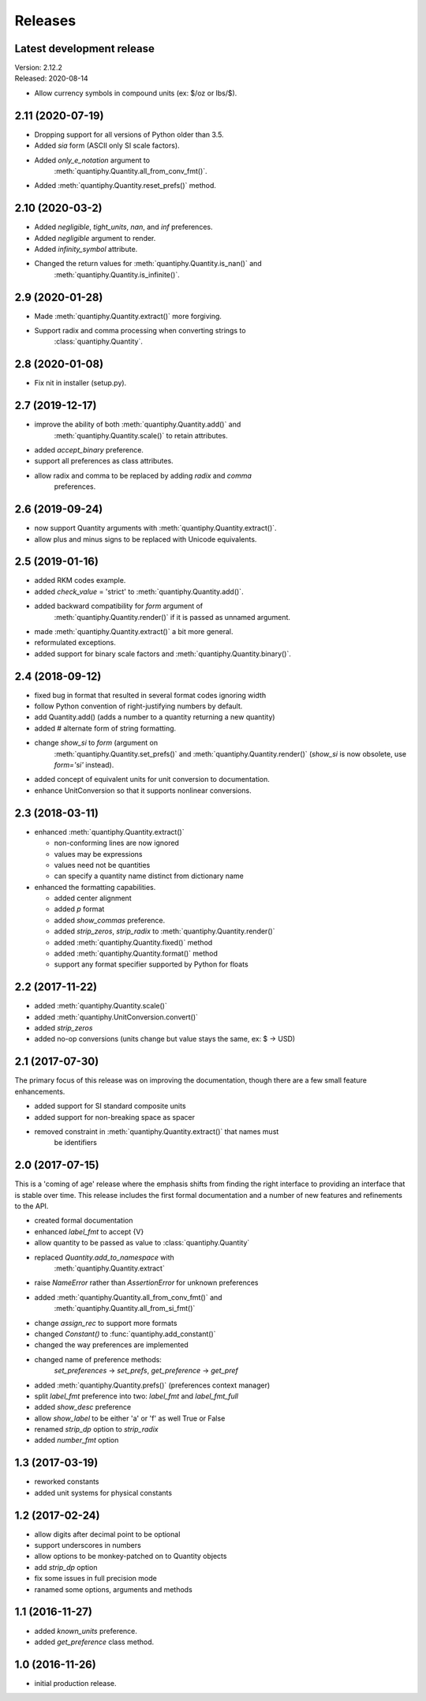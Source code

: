 Releases
========

Latest development release
--------------------------
| Version: 2.12.2
| Released: 2020-08-14

- Allow currency symbols in compound units (ex: $/oz or lbs/$).

2.11 (2020-07-19)
-----------------
- Dropping support for all versions of Python older than 3.5.
- Added *sia* form (ASCII only SI scale factors).
- Added *only_e_notation* argument to 
    :meth:`quantiphy.Quantity.all_from_conv_fmt()`.
- Added :meth:`quantiphy.Quantity.reset_prefs()` method.

2.10 (2020-03-2)
----------------
- Added *negligible*, *tight_units*, *nan*, and *inf* preferences.
- Added *negligible* argument to render.
- Added *infinity_symbol* attribute.
- Changed the return values for :meth:`quantiphy.Quantity.is_nan()` and
    :meth:`quantiphy.Quantity.is_infinite()`.

2.9 (2020-01-28)
----------------
- Made :meth:`quantiphy.Quantity.extract()` more forgiving.
- Support radix and comma processing when converting strings to 
    :class:`quantiphy.Quantity`.

2.8 (2020-01-08)
----------------
- Fix nit in installer (setup.py).

2.7 (2019-12-17)
----------------
- improve the ability of both :meth:`quantiphy.Quantity.add()` and 
    :meth:`quantiphy.Quantity.scale()` to retain attributes.
- added *accept_binary* preference.
- support all preferences as class attributes.
- allow radix and comma to be replaced by adding *radix* and *comma* 
    preferences.

2.6 (2019-09-24)
----------------
- now support Quantity arguments with :meth:`quantiphy.Quantity.extract()`.
- allow plus and minus signs to be replaced with Unicode equivalents.

2.5 (2019-01-16)
----------------
- added RKM codes example.
- added *check_value* = 'strict' to :meth:`quantiphy.Quantity.add()`.
- added backward compatibility for *form* argument of 
    :meth:`quantiphy.Quantity.render()` if it is passed as unnamed argument.
- made :meth:`quantiphy.Quantity.extract()` a bit more general.
- reformulated exceptions.
- added support for binary scale factors and :meth:`quantiphy.Quantity.binary()`.

2.4 (2018-09-12)
----------------
- fixed bug in format that resulted in several format codes ignoring width
- follow Python convention of right-justifying numbers by default.
- add Quantity.add() (adds a number to a quantity returning a new quantity)
- added # alternate form of string formatting.
- change *show_si* to *form* (argument on 
    :meth:`quantiphy.Quantity.set_prefs()` and 
    :meth:`quantiphy.Quantity.render()` (*show_si* is now obsolete, use 
    *form='si'* instead).
- added concept of equivalent units for unit conversion to documentation.
- enhance UnitConversion so that it supports nonlinear conversions.

2.3 (2018-03-11)
----------------
- enhanced :meth:`quantiphy.Quantity.extract()`

  * non-conforming lines are now ignored
  * values may be expressions
  * values need not be quantities
  * can specify a quantity name distinct from dictionary name

- enhanced the formatting capabilities.

  * added center alignment
  * added *p* format
  * added *show_commas* preference.
  * added *strip_zeros*, *strip_radix* to :meth:`quantiphy.Quantity.render()`
  * added :meth:`quantiphy.Quantity.fixed()` method
  * added :meth:`quantiphy.Quantity.format()` method
  * support any format specifier supported by Python for floats

2.2 (2017-11-22)
----------------
- added :meth:`quantiphy.Quantity.scale()`
- added :meth:`quantiphy.UnitConversion.convert()`
- added *strip_zeros*
- added no-op conversions (units change but value stays the same, ex: $ → USD)

2.1 (2017-07-30)
----------------
The primary focus of this release was on improving the documentation, though 
there are a few small feature enhancements.

- added support for SI standard composite units
- added support for non-breaking space as spacer
- removed constraint in :meth:`quantiphy.Quantity.extract()` that names must 
    be identifiers

2.0 (2017-07-15)
----------------
This is a 'coming of age' release where the emphasis shifts from finding the 
right interface to providing an interface that is stable over time. This 
release includes the first formal documentation and a number of new features 
and refinements to the API.

- created formal documentation
- enhanced *label_fmt* to accept {V}
- allow quantity to be passed as value to :class:`quantiphy.Quantity`
- replaced *Quantity.add_to_namespace* with 
    :meth:`quantiphy.Quantity.extract`
- raise *NameError* rather than *AssertionError* for unknown preferences
- added :meth:`quantiphy.Quantity.all_from_conv_fmt()` and 
    :meth:`quantiphy.Quantity.all_from_si_fmt()`
- change *assign_rec* to support more formats
- changed *Constant()* to :func:`quantiphy.add_constant()`
- changed the way preferences are implemented
- changed name of preference methods:
    *set_preferences* → *set_prefs*, *get_preference* → *get_pref*
- added :meth:`quantiphy.Quantity.prefs()` (preferences context manager)
- split *label_fmt* preference into two: *label_fmt* and *label_fmt_full*
- added *show_desc* preference
- allow *show_label* to be either 'a' or 'f' as well True or False
- renamed *strip_dp* option to *strip_radix*
- added *number_fmt* option

1.3 (2017-03-19)
----------------
- reworked constants
- added unit systems for physical constants

1.2 (2017-02-24)
----------------
- allow digits after decimal point to be optional
- support underscores in numbers
- allow options to be monkey-patched on to Quantity objects
- add *strip_dp* option
- fix some issues in full precision mode
- ranamed some options, arguments and methods

1.1 (2016-11-27)
----------------
- added *known_units* preference.
- added *get_preference* class method.

1.0 (2016-11-26)
----------------
- initial production release.


